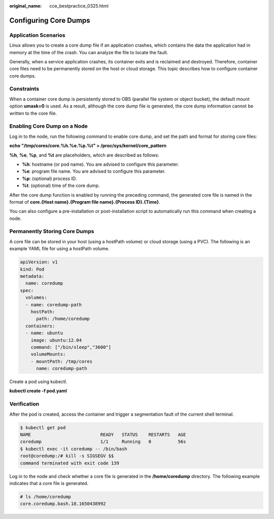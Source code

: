 :original_name: cce_bestpractice_0325.html

.. _cce_bestpractice_0325:

Configuring Core Dumps
======================

Application Scenarios
---------------------

Linux allows you to create a core dump file if an application crashes, which contains the data the application had in memory at the time of the crash. You can analyze the file to locate the fault.

Generally, when a service application crashes, its container exits and is reclaimed and destroyed. Therefore, container core files need to be permanently stored on the host or cloud storage. This topic describes how to configure container core dumps.

Constraints
-----------

When a container core dump is persistently stored to OBS (parallel file system or object bucket), the default mount option **umask=0** is used. As a result, although the core dump file is generated, the core dump information cannot be written to the core file.

Enabling Core Dump on a Node
----------------------------

Log in to the node, run the following command to enable core dump, and set the path and format for storing core files:

**echo "/tmp/cores/core.%h.%e.%p.%t" > /proc/sys/kernel/core_pattern**

**%h**, **%e**, **%p**, and **%t** are placeholders, which are described as follows:

-  **%h**: hostname (or pod name). You are advised to configure this parameter.
-  **%e**: program file name. You are advised to configure this parameter.
-  **%p**: (optional) process ID.
-  **%t**: (optional) time of the core dump.

After the core dump function is enabled by running the preceding command, the generated core file is named in the format of **core.{Host name}.{Program file name}.{Process ID}.{Time}**.

You can also configure a pre-installation or post-installation script to automatically run this command when creating a node.

Permanently Storing Core Dumps
------------------------------

A core file can be stored in your host (using a hostPath volume) or cloud storage (using a PVC). The following is an example YAML file for using a hostPath volume.

.. code-block::

   apiVersion: v1
   kind: Pod
   metadata:
     name: coredump
   spec:
     volumes:
     - name: coredump-path
       hostPath:
         path: /home/coredump
     containers:
     - name: ubuntu
       image: ubuntu:12.04
       command: ["/bin/sleep","3600"]
       volumeMounts:
       - mountPath: /tmp/cores
         name: coredump-path

Create a pod using kubectl.

**kubectl create -f pod.yaml**

Verification
------------

After the pod is created, access the container and trigger a segmentation fault of the current shell terminal.

.. code-block::

   $ kubectl get pod
   NAME                          READY   STATUS    RESTARTS   AGE
   coredump                      1/1     Running   0          56s
   $ kubectl exec -it coredump -- /bin/bash
   root@coredump:/# kill -s SIGSEGV $$
   command terminated with exit code 139

Log in to the node and check whether a core file is generated in the **/home/coredump** directory. The following example indicates that a core file is generated.

.. code-block::

   # ls /home/coredump
   core.coredump.bash.18.1650438992
